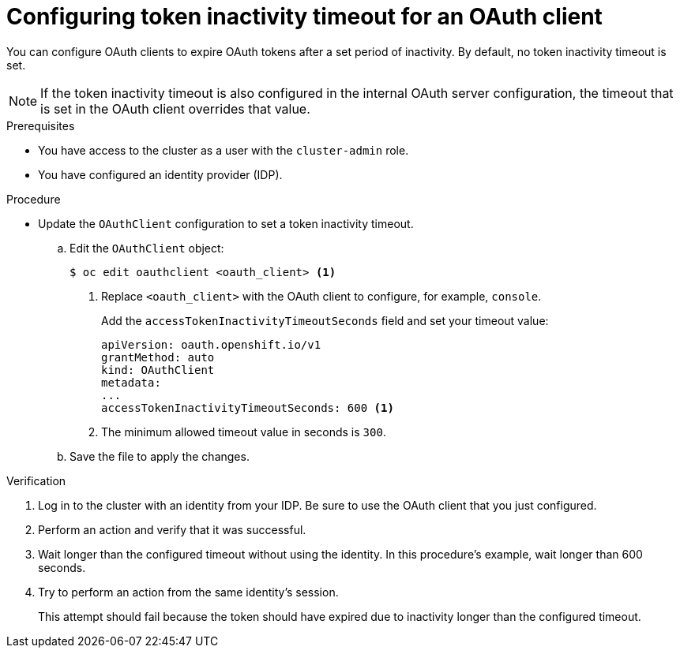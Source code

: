 // Module included in the following assemblies:
//
// * authentication/configuring-oauth-clients.adoc

[id="oauth-token-inactivity-timeout_{context}"]
= Configuring token inactivity timeout for an OAuth client

You can configure OAuth clients to expire OAuth tokens after a set period of inactivity. By default, no token inactivity timeout is set.

[NOTE]
====
If the token inactivity timeout is also configured in the internal OAuth server configuration, the timeout that is set in the OAuth client overrides that value.
====

.Prerequisites

* You have access to the cluster as a user with the `cluster-admin` role.
* You have configured an identity provider (IDP).

.Procedure

* Update the `OAuthClient` configuration to set a token inactivity timeout.

.. Edit the `OAuthClient` object:
+
[source,terminal]
----
$ oc edit oauthclient <oauth_client> <1>
----
<1> Replace `<oauth_client>` with the OAuth client to configure, for example, `console`.
+
Add the `accessTokenInactivityTimeoutSeconds` field and set your timeout value:
+
[source,yaml]
----
apiVersion: oauth.openshift.io/v1
grantMethod: auto
kind: OAuthClient
metadata:
...
accessTokenInactivityTimeoutSeconds: 600 <1>
----
<1> The minimum allowed timeout value in seconds is `300`.

.. Save the file to apply the changes.

.Verification

. Log in to the cluster with an identity from your IDP. Be sure to use the OAuth client that you just configured.

. Perform an action and verify that it was successful.

. Wait longer than the configured timeout without using the identity. In this procedure's example, wait longer than 600 seconds.

. Try to perform an action from the same identity's session.
+
This attempt should fail because the token should have expired due to inactivity longer than the configured timeout.
